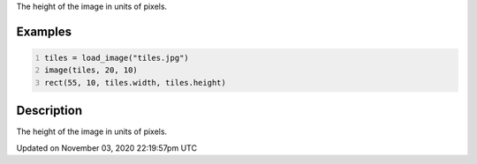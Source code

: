 .. title: height
.. slug: py5image_height
.. date: 2020-11-03 22:19:57 UTC+00:00
.. tags:
.. category:
.. link:
.. description: py5 height documentation
.. type: text

The height of the image in units of pixels.

Examples
========

.. raw:: html

    <div class="example-table">

.. raw:: html

    <div class="example-row"><div class="example-cell-image">

.. image:: /images/reference/Py5Image_height_0.png
    :alt: example picture for height

.. raw:: html

    </div><div class="example-cell-code">

.. code:: python
    :number-lines:

    tiles = load_image("tiles.jpg")
    image(tiles, 20, 10)
    rect(55, 10, tiles.width, tiles.height)

.. raw:: html

    </div></div>

.. raw:: html

    </div>

Description
===========

The height of the image in units of pixels.


Updated on November 03, 2020 22:19:57pm UTC

